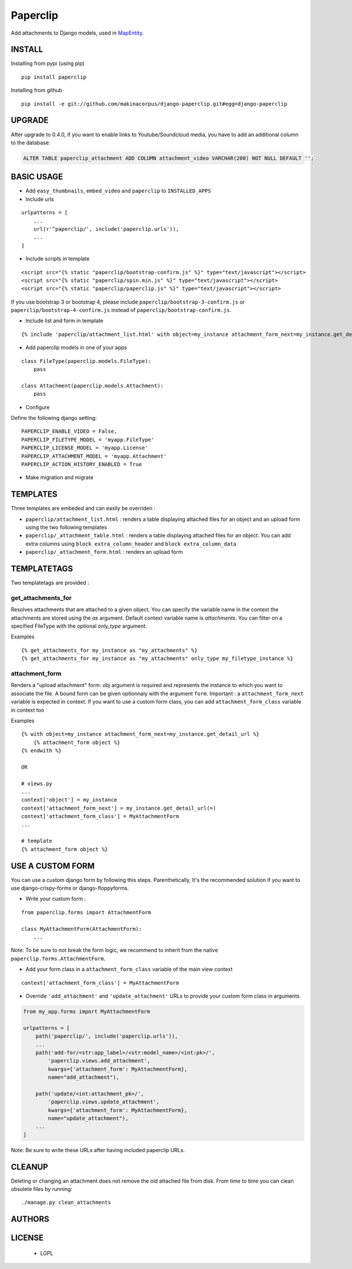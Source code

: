 Paperclip
=========

Add attachments to Django models, used in `MapEntity <https://github.com/makinacorpus/django-mapentity>`_.


|release-status| |master-status| |master-coverage|

|python-versions| |django-versions|


.. |release-status| image:: https://img.shields.io/pypi/v/paperclip.svg
    :target: https://pypi.python.org/pypi/django-paperclip

.. |master-status| image:: https://github.com/makinacorpus/django-paperclip/actions/workflows/python-package.yml/badge.svg

.. |master-coverage| image:: https://codecov.io/gh/makinacorpus/django-paperclip/branch/master/graph/badge.svg?token=OB6f944vAt
    :target: https://codecov.io/gh/makinacorpus/django-paperclip

.. |python-versions| image:: https://img.shields.io/badge/python-%3E%3D%203.6-blue.svg

.. |django-versions| image:: https://img.shields.io/badge/django-%3E%3D%202.2-blue.svg


=======
INSTALL
=======

Installing from pypi (using pip)

::

    pip install paperclip


Installing from github

::

    pip install -e git://github.com/makinacorpus/django-paperclip.git#egg=django-paperclip


=======
UPGRADE
=======

After upgrade to 0.4.0, if you want to enable links to Youtube/Soundcloud media,
you have to add an additional column to the database:


.. code-block:: postgresql

    ALTER TABLE paperclip_attachment ADD COLUMN attachment_video VARCHAR(200) NOT NULL DEFAULT '';


===========
BASIC USAGE
===========

* Add ``easy_thumbnails``, ``embed_video`` and ``paperclip`` to ``INSTALLED_APPS``

* Include urls

::

    urlpatterns = [
        ...
        url(r'^paperclip/', include('paperclip.urls')),
        ...
    ]

* Include scripts in template

::

    <script src="{% static "paperclip/bootstrap-confirm.js" %}" type="text/javascript"></script>
    <script src="{% static "paperclip/spin.min.js" %}" type="text/javascript"></script>
    <script src="{% static "paperclip/paperclip.js" %}" type="text/javascript"></script>

If you use bootstrap 3 or bootstrap 4, please include ``paperclip/bootstrap-3-confirm.js`` or ``paperclip/bootstrap-4-confirm.js`` instead of ``paperclip/bootstrap-confirm.js``.

* Include list and form in template

::

    {% include 'paperclip/attachment_list.html' with object=my_instance attachment_form_next=my_instance.get_detail_url %}

* Add paperclip models in one of your apps

::

    class FileType(paperclip.models.FileType):
        pass

    class Attachment(paperclip.models.Attachment):
        pass

* Configure

Define the following django setting:

::

    PAPERCLIP_ENABLE_VIDEO = False,
    PAPERCLIP_FILETYPE_MODEL = 'myapp.FileType'
    PAPERCLIP_LICENSE_MODEL = 'myapp.License'
    PAPERCLIP_ATTACHMENT_MODEL = 'myapp.Attachment'
    PAPERCLIP_ACTION_HISTORY_ENABLED = True

* Make migration and migrate


=========
TEMPLATES
=========

Three templates are embeded and can easily be overriden :

* ``paperclip/attachment_list.html`` : renders a table displaying attached files for an object and an upload form using the two following templates
* ``paperclip/_attachment_table.html`` : renders a table displaying attached files for an object. You can add extra columns using ``block extra_column_header`` and ``block extra_column_data``
* ``paperclip/_attachment_form.html`` : renders an upload form




============
TEMPLATETAGS
============

Two templatetags are provided :

get_attachments_for
````````````````````
Resolves attachments that are attached to a given object. You can specify the variable name in the context the attachments are stored using the `as` argument. Default context variable name is `attachments`. You can filter on a specified FileType with the optional `only_type` argument.

Examples

::

    {% get_attachments_for my_instance as "my_attachments" %}
    {% get_attachments_for my_instance as "my_attachments" only_type my_filetype_instance %}

attachment_form
```````````````
Renders a "upload attachment" form. `obj` argument is required and represents the instance to which you want to associate the file. A bound form can be given optionnaly with the argument ``form``. Important : a ``attachment_form_next`` variable is expected in context. If you want to use a custom form class, you can add ``attachment_form_class`` variable in context too

Examples

::

    {% with object=my_instance attachment_form_next=my_instance.get_detail_url %}
        {% attachment_form object %}
    {% endwith %}

    OR

    # views.py
    ...
    context['object'] = my_instance
    context['attachment_form_next'] = my_instance.get_detail_url(=)
    context['attachment_form_class'] = MyAttachmentForm
    ...

    # template
    {% attachment_form object %}

==================
USE A CUSTOM FORM
==================

You can use a custom django form by following this steps. Parenthetically, It's the recommended solution if you want to use django-crispy-forms or django-floppyforms.

* Write your custom form :

::

    from paperclip.forms import AttachmentForm

    class MyAttachmentForm(AttachmentForm):
        ...

Note: To be sure to not break the form logic, we recommend to inherit from the native ``paperclip.forms.AttachmentForm``.

* Add your form class in a ``attachment_form_class`` variable of the main view context

::

    context['attachment_form_class'] = MyAttachmentForm

* Override ``'add_attachment'`` and ``'update_attachment'`` URLs to provide your custom form class in arguments

.. code-block:: python

    from my_app.forms import MyAttachmentForm

    urlpatterns = [
        path('paperclip/', include('paperclip.urls')),
        ...
        path('add-for/<str:app_label>/<str:model_name>/<int:pk>/',
            'paperclip.views.add_attachment',
            kwargs={'attachment_form': MyAttachmentForm},
            name="add_attachment"),

        path('update/<int:attachment_pk>/',
            'paperclip.views.update_attachment',
            kwargs={'attachment_form': MyAttachmentForm},
            name="update_attachment"),
        ...
    ]


Note: Be sure to write these URLs after having included paperclip URLs.

=======
CLEANUP
=======

Deleting or changing an attachment does not remove the old attached file from disk.
From time to time you can clean obsolete files by running:

::

    ./manage.py clean_attachments


=======
AUTHORS
=======

|makinacom|_

.. |makinacom| image:: https://github.com/makinacorpus.png
.. _makinacom:  https://www.makina-corpus.com


=======
LICENSE
=======

    * LGPL
